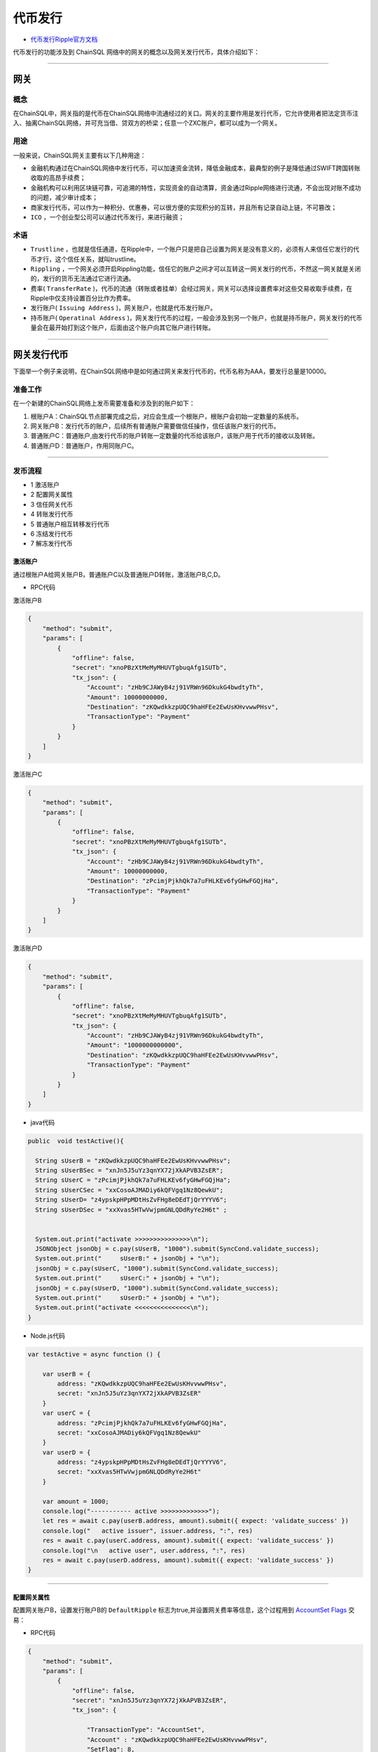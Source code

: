 代币发行
###########################

- `代币发行Ripple官方文档 <https://xrpl.org/issued-currencies-overview.html>`_

代币发行的功能涉及到 ChainSQL 网络中的网关的概念以及网关发行代币，具体介绍如下：

------------------------------------

网关
*************************

概念
===============

在ChainSQL中，网关指的是代币在ChainSQL网络中流通经过的关口。网关的主要作用是发行代币，它允许使用者把法定货币注入、抽离ChainSQL网络，并可充当借、贷双方的桥梁；任意一个ZXC账户，都可以成为一个网关。

用途
===============

一般来说，ChainSQL网关主要有以下几种用途：

- 金融机构通过在ChainSQL网络中发行代币，可以加速资金流转，降低金融成本，最典型的例子是降低通过SWIFT跨国转账收取的高昂手续费；
- 金融机构可以利用区块链可靠，可追溯的特性，实现资金的自动清算，资金通过Ripple网络进行流通，不会出现对账不成功的问题，减少审计成本；
- 商家发行代币，可以作为一种积分、优惠券，可以很方便的实现积分的互转，并且所有记录自动上链，不可篡改；
-  ``ICO`` ，一个创业型公司可以通过代币发行，来进行融资；

术语
===============

- ``Trustline`` ，也就是信任通道，在Ripple中，一个账户只是把自己设置为网关是没有意义的，必须有人来信任它发行的代币才行，这个信任关系，就叫trustline。
- ``Rippling`` ，一个网关必须开启Rippling功能，信任它的账户之间才可以互转这一网关发行的代币，不然这一网关就是关闭的，发行的货币无法通过它进行流通。
- 费率( ``TransferRate`` )，代币的流通（转账或者挂单）会经过网关，网关可以选择设置费率对这些交易收取手续费，在Ripple中仅支持设置百分比作为费率。
- 发行账户( ``Issuing Address`` )，网关账户，也就是代币发行账户。
- 持币账户( ``Operatinal Address`` )，网关发行代币的过程，一般会涉及到另一个账户，也就是持币账户，网关发行的代币量会在最开始打到这个账户，后面由这个账户向其它账户进行转账。

------------------------------------

网关发行代币
*************************

下面举一个例子来说明，在ChainSQL网络中是如何通过网关来发行代币的，代币名称为AAA，要发行总量是10000。

准备工作
==============

在一个新建的ChainSQL网络上发币需要准备和涉及到的账户如下：

1. 根账户A：ChainSQL节点部署完成之后，对应会生成一个根账户，根账户会初始一定数量的系统币。

2. 网关账户B：发行代币的账户，后续所有普通账户需要做信任操作，信任该账户发行的代币。

3. 普通账户C：普通账户,由发行代币的账户转账一定数量的代币给该账户，该账户用于代币的接收以及转账。

4. 普通账户D：普通账户，作用同账户C。

------------------------------------

发币流程
==============

- 1 激活账户
- 2 配置网关属性
- 3 信任网关代币
- 4 转账发行代币
- 5 普通账户相互转移发行代币
- 6 冻结发行代币
- 7 解冻发行代币

激活账户
+++++++++++++++

通过根账户A给网关账户B，普通账户C以及普通账户D转账，激活账户B,C,D。

- RPC代码

激活账户B

.. code-block:: json

        {
            "method": "submit",
            "params": [
                {
                    "offline": false,
                    "secret": "xnoPBzXtMeMyMHUVTgbuqAfg1SUTb",
                    "tx_json": {
                        "Account": "zHb9CJAWyB4zj91VRWn96DkukG4bwdtyTh",
                        "Amount": 10000000000,
                        "Destination": "zKQwdkkzpUQC9haHFEe2EwUsKHvvwwPHsv",
                        "TransactionType": "Payment"
                    }
                }
            ]
        }

激活账户C

.. code-block:: json

        {
            "method": "submit",
            "params": [
                {
                    "offline": false,
                    "secret": "xnoPBzXtMeMyMHUVTgbuqAfg1SUTb",
                    "tx_json": {
                        "Account": "zHb9CJAWyB4zj91VRWn96DkukG4bwdtyTh",
                        "Amount": 10000000000,
                        "Destination": "zPcimjPjkhQk7a7uFHLKEv6fyGHwFGQjHa",
                        "TransactionType": "Payment"
                    }
                }
            ]
        }

激活账户D

.. code-block:: json

    {
        "method": "submit",
        "params": [
            {
                "offline": false,
                "secret": "xnoPBzXtMeMyMHUVTgbuqAfg1SUTb",
                "tx_json": {
                    "Account": "zHb9CJAWyB4zj91VRWn96DkukG4bwdtyTh",
                    "Amount": "1000000000000",
                    "Destination": "zKQwdkkzpUQC9haHFEe2EwUsKHvvwwPHsv",
                    "TransactionType": "Payment"
                }
            }
        ]
    }

- java代码

.. code-block:: java
  
  public  void testActive(){
    
    String sUserB = "zKQwdkkzpUQC9haHFEe2EwUsKHvvwwPHsv";
    String sUserBSec = "xnJn5J5uYz3qnYX72jXkAPVB3ZsER";
    String sUserC = "zPcimjPjkhQk7a7uFHLKEv6fyGHwFGQjHa";
    String sUserCSec = "xxCosoAJMADiy6kQFVgq1Nz8QewkU";
    String sUserD= "z4ypskpHPpMDtHsZvFHg8eDEdTjQrYYYV6";
    String sUserDSec = "xxXvas5HTwVwjpmGNLQDdRyYe2H6t" ;


    System.out.print("activate >>>>>>>>>>>>>>>\n");
    JSONObject jsonObj = c.pay(sUserB, "1000").submit(SyncCond.validate_success);
    System.out.print("     sUserB:" + jsonObj + "\n");
    jsonObj = c.pay(sUserC, "1000").submit(SyncCond.validate_success);
    System.out.print("     sUserC:" + jsonObj + "\n");
    jsonObj = c.pay(sUserD, "1000").submit(SyncCond.validate_success);
    System.out.print("     sUserD:" + jsonObj + "\n");
    System.out.print("activate <<<<<<<<<<<<<<<\n");
  }

- Node.js代码

.. code-block:: javascript

  var testActive = async function () {

      var userB = {
          address: "zKQwdkkzpUQC9haHFEe2EwUsKHvvwwPHsv",
          secret: "xnJn5J5uYz3qnYX72jXkAPVB3ZsER"
      }
      var userC = {
          address: "zPcimjPjkhQk7a7uFHLKEv6fyGHwFGQjHa",
          secret: "xxCosoAJMADiy6kQFVgq1Nz8QewkU"
      }
      var userD = {
          address: "z4ypskpHPpMDtHsZvFHg8eDEdTjQrYYYV6",
          secret: "xxXvas5HTwVwjpmGNLQDdRyYe2H6t"
      }

      var amount = 1000;
      console.log("----------- active >>>>>>>>>>>>>");
      let res = await c.pay(userB.address, amount).submit({ expect: 'validate_success' })
      console.log("   active issuer", issuer.address, ":", res)
      res = await c.pay(userC.address, amount).submit({ expect: 'validate_success' })
      console.log("\n   active user", user.address, ":", res)
      res = await c.pay(userD.address, amount).submit({ expect: 'validate_success' })
  }

---------------

配置网关属性
++++++++++++++++++

配置网关账户B，设置发行账户B的 ``DefaultRipple`` 标志为true,并设置网关费率等信息，这个过程用到 `AccountSet Flags <https://developers.ripple.com/accountset.html>`_  交易：

- RPC代码 

.. code-block:: json

    {
        "method": "submit",
        "params": [
            {
                "offline": false,
                "secret": "xnJn5J5uYz3qnYX72jXkAPVB3ZsER",
                "tx_json": {

                    "TransactionType": "AccountSet",
                    "Account" : "zKQwdkkzpUQC9haHFEe2EwUsKHvvwwPHsv",
                    "SetFlag": 8,
                    "TransferRate":1002000000,
                    "TransferFeeMin":10,
                    "TransferFeeMax":15

                }
            }
        ]
    }


- java代码

.. code-block:: java
  
  c.as(sUserB, sUserBSec);
  JSONObject jsonObj = c.accountSet(8, true).submit(SyncCond.validate_success);
  System.out.print("set gateWay:" + jsonObj + "\ntrust gateWay ...\n");
  jsonObj = c.accountSet("1.002", "10", "15").submit(SyncCond.validate_success);

- node.js代码

.. code-block:: javascript

  let res;
  console.log("----------- GateWay >>>>>>>>>>>>>");
  var opt = {
      enableRippling: true,
      rate: 1.002,
      min: 10,
      max: 15
  }
  c.as(userB);
  res = await c.accountSet(opt).submit({ expect: 'validate_success' });
  console.log("\n   accountSet issuer", issuer.address, ":", res)


--------------------------------

信任网关代币
++++++++++++++++++++++++

账户C和账户D信任网关账户B的代币AAA，信任的代币限额即代币发行数量10000，这个过程用到  ``TrustSet`` 交易

- RPC代码 

账户C 信任网关账户B的代币 ``AAA`` ，信任代币的额度为10000

.. code-block:: json

    {
        "method": "submit",
        "params": [
            {
                "offline": false,
                "secret": "xxCosoAJMADiy6kQFVgq1Nz8QewkU",
                "tx_json": {
                    "Account": "zPcimjPjkhQk7a7uFHLKEv6fyGHwFGQjHa",
                    "LimitAmount": {
                        "currency": "AAA",
                        "issuer": "zKQwdkkzpUQC9haHFEe2EwUsKHvvwwPHsv",
                        "value": "10000"
                    },
                    "TransactionType": "TrustSet"
                }
            }
        ]
    }

---------------

账户D 信任网关账户B的代币 ``AAA```，信任代币的额度为10000

  .. code-block:: json

    {
        "method": "submit",
        "params": [
            {
                "offline": false,
                "secret": "xxXvas5HTwVwjpmGNLQDdRyYe2H6t",
                "tx_json": {
                    "Account": "z4ypskpHPpMDtHsZvFHg8eDEdTjQrYYYV6",
                    "LimitAmount": {
                        "currency": "AAA",
                        "issuer": "zKQwdkkzpUQC9haHFEe2EwUsKHvvwwPHsv",
                        "value": "10000"
                    },
                    "TransactionType": "TrustSet"
                }
            }
        ]
    }

------------------

- java代码

.. code-block:: java
  
    c.as(sUserC, sUserCSec);
    jsonObj = c.trustSet("10000", "AAA", sUserB).submit(SyncCond.validate_success);
    System.out.print("     user: " + jsonObj + "\n");
    c.as(sUserD, sUserDSec);
    jsonObj = c.trustSet("10000", "AAA", sUserB).submit(SyncCond.validate_success);

    System.out.print("acountLines ...\n");
    jsonObj = c.connection.client.GetAccountLines(sUserC);
    System.out.print("     sUserC: " + jsonObj + "\n");
    jsonObj = c.connection.client.GetAccountLines(sUserD);
    System.out.print("     sUserD " + jsonObj + "\n");
    System.out.print("trust <<<<<<<<<<<<<<<\n");

- node.js代码

.. code-block:: javascript

    var amount = {
        value: 10000,
        currency: "AAA",
        issuer: sUserB.address
    }
    //
    c.as(sUserC);
    res = await c.trustSet(amount).submit({ expect: 'validate_success' });
    console.log("\n   trustSet sUserC", sUserC.address, ":", res)
    c.as(sUserD);
    res = await c.trustSet(amount).submit({ expect: 'validate_success' });
    console.log("\n   trustSet sUserD", sUserD.address, ":", res)
    //

--------------------------

转账发行代币
++++++++++++++++++++++++

发行账户B向账户C转账10000个AAA,并给账户D转账10000个AAA，这个过程用到 ``Payment`` 交易：

- RPC代码 

网关账户B向账户C转账5000个AAA

.. code-block:: json

    {
        "method": "submit",
        "params": [
            {
                "offline": false,
                "secret": "xnJn5J5uYz3qnYX72jXkAPVB3ZsER",
                "tx_json": {
                    "Account": "zKQwdkkzpUQC9haHFEe2EwUsKHvvwwPHsv",
                    "Amount" : {
                        "currency" : "AAA",
                        "value" : "5000",
                        "issuer" : "zKQwdkkzpUQC9haHFEe2EwUsKHvvwwPHsv"
                    },
                    "Destination": "zPcimjPjkhQk7a7uFHLKEv6fyGHwFGQjHa",
                    "TransactionType": "Payment"
                }
            }
        ]
    }

网关账户B向账户D转账5000个AAA

.. code-block:: json

    {
        "method": "submit",
        "params": [
            {
                "offline": false,
                "secret": "xnJn5J5uYz3qnYX72jXkAPVB3ZsER",
                "tx_json": {
                        "Account": "zKQwdkkzpUQC9haHFEe2EwUsKHvvwwPHsv",
                        "Amount" : {
                            "currency" : "AAA",
                            "value" : "5000",
                            "issuer" : "zKQwdkkzpUQC9haHFEe2EwUsKHvvwwPHsv"
                        },
                        "Destination": "z4ypskpHPpMDtHsZvFHg8eDEdTjQrYYYV6",
                        "TransactionType": "Payment"
                }
            }
        ]
    }

-----------------

- java代码

.. code-block:: java
  
      CString sCurrency = "AAA";
      System.out.print("pay >>>>>>>>>>>>>>>\n");

      c.as(sUserB, sUserBSec);
      jsonObj = c.pay(sUserC, "5000", sCurrency, sUserB).submit(SyncCond.validate_success);
      System.out.print("    sUserC:\n     " + jsonObj + "\n");
      jsonObj = c.connection.client.GetAccountLines(sUserC);
      System.out.print("  sUserC  lines: " + jsonObj + "\n");
      c.as(sUser, sUserSec);
      jsonObj  = c.pay(sUserD, "5000", sCurrency, sUserB).submit(SyncCond.validate_success);
      System.out.print("    sUserD:\n     " + jsonObj + "\n");
      jsonObj = c.connection.client.GetAccountLines(sUserD);
      System.out.print("  sUserD  lines: " + jsonObj + "\n");
      System.out.print("pay <<<<<<<<<<<<<<<\n");

- node.js代码

.. code-block:: javascript

    var amount = {
        value: 5000,
        currency: "AAA",
        issuer: sUserB.address
    }

    //
    c.as(sUserB);
    res = await c.pay(sUserC.address, amount).submit({ expect: 'validate_success' })
    console.log("\n   transfer currency(sUserB 2 sUserC)", issuer.address, user.address, ":", res)

    res = await c.pay(sUserD.address, amount).submit({ expect: 'validate_success' })
    console.log("\n   transfer currency(sUserB 2 sUserD)", user.address, user1.address, ":", res)
    console.log("\n----------- GateWay <<<<<<<<<<<<<");

---------------------------------------------------------


普通账户相互转移发行代币
++++++++++++++++++++++++++++++++++++++++++++++++

- RPC代码

账户C向账户D转账1000个AAA

.. code-block:: json

    {
        "method": "submit",
        "params": [
            {
                "offline": false,
                "secret": "xxCosoAJMADiy6kQFVgq1Nz8QewkU",
                "tx_json": {
                    "Account": "zPcimjPjkhQk7a7uFHLKEv6fyGHwFGQjHa",
                    "Amount" : {
                        "currency" : "AAA",
                        "value" : "1000",
                        "issuer" : "zKQwdkkzpUQC9haHFEe2EwUsKHvvwwPHsv"
                    },
                    "SendMax":{
                        "currency" : "AAA",
                        "value" : "1015",
                        "issuer" : "zKQwdkkzpUQC9haHFEe2EwUsKHvvwwPHsv"
                    },                    
                    "Destination": "z4ypskpHPpMDtHsZvFHg8eDEdTjQrYYYV6",
                    "TransactionType": "Payment"
                }
            }
        ]
    }

账户D向账户C转账1000个AAA

.. code-block:: json

    {
        "method": "submit",
        "params": [
            {
                "offline": false,
                "secret": "xxXvas5HTwVwjpmGNLQDdRyYe2H6t",
                "tx_json": {
                    "Account": "z4ypskpHPpMDtHsZvFHg8eDEdTjQrYYYV6",
                    "Amount" : {
                        "currency" : "AAA",
                        "value" : "1000",
                        "issuer" : "zKQwdkkzpUQC9haHFEe2EwUsKHvvwwPHsv"
                    },
                    "SendMax":{
                        "currency" : "AAA",
                        "value" : "1015",
                        "issuer" : "zKQwdkkzpUQC9haHFEe2EwUsKHvvwwPHsv"
                    },                    
                    "Destination": "zPcimjPjkhQk7a7uFHLKEv6fyGHwFGQjHa",
                    "TransactionType": "Payment"
                }
            }
        ]
    }

----------

- java代码

.. code-block:: java
  
      CString sCurrency = "AAA";
      System.out.print("pay >>>>>>>>>>>>>>>\n");

      c.as(sUserC, sUserCSec);
      jsonObj  = c.pay(sUserD, "1000", sCurrency, sUserB).submit(SyncCond.validate_success);
      System.out.print("   sUserC to sUserD:\n     " + jsonObj + "\n");

      c.as(sUserD, sUserDSec);
      jsonObj  = c.pay(sUserC, "1000", sCurrency, sUserB).submit(SyncCond.validate_success);
      System.out.print("   sUserD to sUserC :\n     " + jsonObj + "\n");

      jsonObj = c.connection.client.GetAccountLines(sUserC);
      System.out.print("  sUserC  lines: " + jsonObj + "\n");

      jsonObj = c.connection.client.GetAccountLines(sUserD);
      System.out.print("  sUserD  lines: " + jsonObj + "\n");
      System.out.print("pay <<<<<<<<<<<<<<<\n");


- Node.js 代码

.. code-block:: javascript
  
    var amount = {
        value: 1000,
        currency: "AAA",
        issuer: sUserB.address
    }

    //
    c.as(sUserC);
    res = await c.pay(sUserD.address, amount).submit({ expect: 'validate_success' })
    console.log("\n   transfer currency(sUserC 2 sUserD)", issuer.address, user.address, ":", res)

    c.as(sUserD);
    res = await c.pay(sUserC.address, amount).submit({ expect: 'validate_success' })
    console.log("\n   transfer currency(sUserD 2 sUserC)", user.address, user1.address, ":", res)
    console.log("\n----------- GateWay <<<<<<<<<<<<<");

--------------------

冻结发行代币
++++++++++++++

冻结发行代币主要是由网关发起，目的在于冻结已发行的代币。`详细信息 <https://xrpl.org/freezes.html#individual-freeze>`_


- RPC代码

账户 B 冻结发行给账户 D 的代币 ``AAA``, 额度为 10000

.. code-block:: json

    {
        "method": "submit",
        "params": [
            {
                "offline": false,
                "secret": "xnJn5J5uYz3qnYX72jXkAPVB3ZsER",
                "tx_json": {
                    "Account": "zKQwdkkzpUQC9haHFEe2EwUsKHvvwwPHsv",   
                    "Flags": 1048576,
                    "LimitAmount": {
                        "currency": "AAA",
                        "issuer": "z4ypskpHPpMDtHsZvFHg8eDEdTjQrYYYV6",
                        "value": "10000"
                    },
                    "TransactionType": "TrustSet"
                }    
            
            }
        ]
    }

----------------

- java代码

.. code-block:: java
  
    CString sCurrency = "AAA";
    System.out.print("freeze currency >>>>>>>>>>>>>>>\n");

    c.as(sUserB, sUserBSec);
    jsonObj = c.freezeCurrency("10000", sCurrency,sUserD,true).submit(SyncCond.validate_success);
    System.out.print("     freeze " + jsonObj + "\n");

------------

- Node.js 代码

.. code-block:: javascript
  
    var amount = {
        value: 10000,
        currency: "AAA",
        issuer: sUserB.address
    }

    //
    c.as(sUserB);
    let ret = await  c.freezeCurrency(userD.address,sCurrency);

    console.log('deFreezeCurrency ret',ret);


------------


解冻发行代币
++++++++++++++

- RPC代码

账户B 解冻发行给账户 D 的代币 ``AAA``, 额度为 10000

.. code-block:: json

        {
            "method": "submit",
            "params": [
                {
                    "offline": false,
                    "secret": "xnJn5J5uYz3qnYX72jXkAPVB3ZsER",
                    "tx_json": {
                        "Account": "zKQwdkkzpUQC9haHFEe2EwUsKHvvwwPHsv",   
                        "Flags": 2097152,
                        "LimitAmount": {
                            "currency": "AAA",
                            "issuer": "zKQwdkkzpUQC9haHFEe2EwUsKHvvwwPHsv",
                            "value": "10000"
                        },
                        "TransactionType": "TrustSet"
                    }    
                
                }
            ]
        }

----------------

- java代码

.. code-block:: java
  
    CString sCurrency = "AAA";
    System.out.print(" no freeze currency >>>>>>>>>>>>>>>\n");

    c.as(sUserB, sUserBSec);
    jsonObj = c.freezeCurrency("10000", sCurrency,sUserD,false).submit(SyncCond.validate_success);
    System.out.print("   no  freeze " + jsonObj + "\n");

------------

- Node.js 代码

.. code-block:: javascript
  
    var amount = {
        value: 10000,
        currency: "AAA",
        issuer: sUserB.address
    }

    //
    c.as(sUserB);
    let ret = await  c.deFreezeCurrency(userD.address,sCurrency);

    console.log('deFreezeCurrency ret',ret);

------------


完整的代码示例
++++++++++++++

- `node.js代币发行 <https://github.com/ChainSQL/node-chainsql-api/blob/master/test/testRipple.js/>`_

- `JAVA 代币发行 <https://github.com/ChainSQL/java-chainsql-api/blob/master/chainsql/src/test/java/com/peersafe/example/chainsql/TestRipple.java/>`_



智能合约对代币发行的支持
+++++++++++++++++++++++++++++

:ref:`智能合约代币支持 <SmartContract_Gateway_call>`

-----------------------------------------------

总结
*************************

上面是用网关来发行定量代币的过程，如果只是作为积分发行，机构只需要在想要分发代币时，用持币账户给它下面的用户转账代币就可以了，每个用户需要做的是在最开始信任下网关，然后就可以在网络中进行代币的交易。
